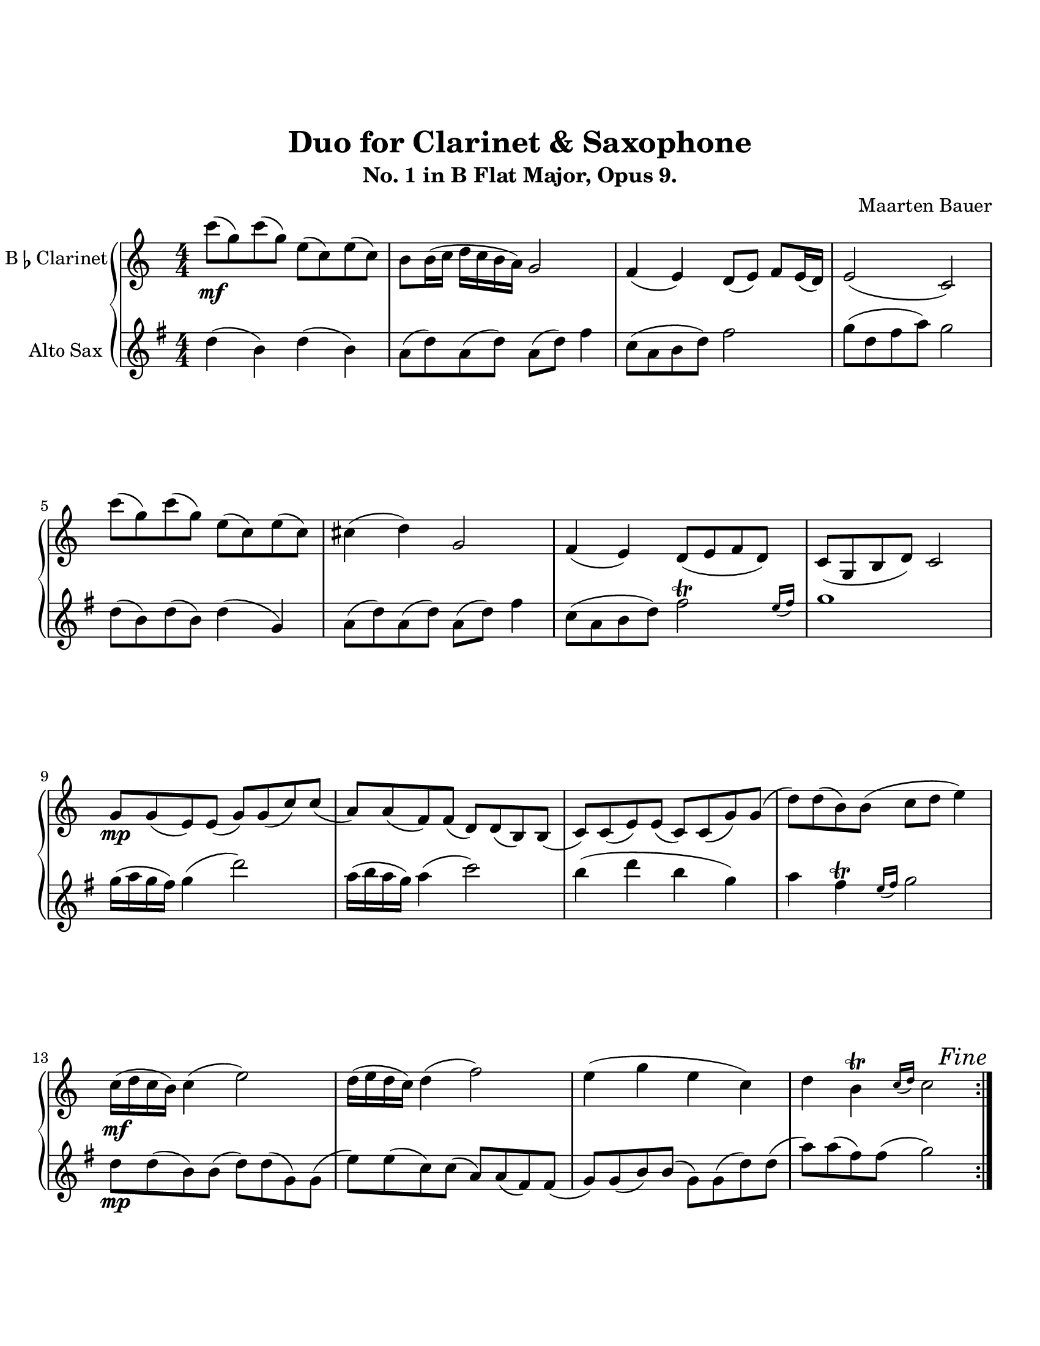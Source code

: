 \header {
  title = "Duo for Clarinet & Saxophone"
  subtitle = "No. 1 in B Flat Major, Opus 9."
  composer = "Maarten Bauer"
}
\paper {
  #(set-paper-size "letter")
  top-margin = 1\in
  bottom-margin = 1\in  
}
\score {
  \new GrandStaff <<
    \new Staff \with {
    instrumentName = \markup { "B" \smaller \flat "Clarinet" }}
    {
      \key c \major
      \numericTimeSignature
    \relative c'''{
    #(define afterGraceFraction (cons 15 16))
    \repeat volta 2 {
    c8-\mf( g) c( g) e( c) e( c)
    b b16( c d c b a) g2
    f4( e) d8( e) f e16( d)
    e2( c)
    c''8( g) c( g) e( c) e( c)
    cis4( d) g,2
    f4( e) d8( e f d)
    c( g b d) c2
    \break
    g'8-\mp g( e) e( g) g( c) c(
    a) a( f) f( d) d( b) b(
    c) c( e) e( c) c( g') g(
    d') d( b) b( c d e4)
    c16-\mf( d c b) c4( e2)
    d16( e d c) d4( f2)
    e4( g e c)
    d \afterGrace b-\trill {c16( d)} c2 
    } % \repeat
   \once \override Score.RehearsalMark.break-visibility = #end-of-line-visible
   \once \override Score.RehearsalMark.self-alignment-X = #RIGHT
   \mark \markup { \italic "Fine"}
   \pageBreak
    c8-\mp( e) c( e) c4( a)
    g8( b) g( b) g4( e)
    c'8( e) c( e) c4( a)
    g8( d) g( d) e2
    \break
    e(\cresc f
    d c
    e f)
    g8( d) g( d) e2
    \break
    e'8-\f e16( f g f e d) c8 c16( d e d c b
    a g f e) d8( g) f4( e)
    d'8 d16( e f e d c) b8 b16( c d c b a) 
    g8( a b g) b4( c)
    c1-\mf
    c4( b) c2
    b1
    b4( g) d(\> e)\!\fermata
    \bar "|."}
  }
  \new Staff \with {
  instrumentName = #"Alto Sax "}
  {
    \key g \major
    \numericTimeSignature
    \relative c'' {
    #(define afterGraceFraction (cons 15 16))
    d4( b) d( b)
    a8( d) a( d) a( d) fis4
    c8( a b d) fis2 
    g8( d fis a) g2
    d8( b) d( b) d4( g,)
    a8( d) a( d) a( d) fis4
    c8( a b d) \afterGrace fis2-\trill {e16( fis)}
    g1 
    g16( a g fis) g4( d'2)
    a16( b a g) a4( c2)
    b4( d b g)
    a \afterGrace fis-\trill {e16( fis)} g2
    d8-\mp d( b) b( d) d( g,) g(
    e') e( c) c( a) a( fis) fis(
    g) g( b) b( g) g( d') d(
    a') a( fis) fis( g2)
    b,2-\mp( c
    a g
    b c)
    \tuplet 3/2 {a8( b a)} e8( fis) g2
    d'(\cresc e
    c b
    d e)
    \tuplet 3/2 {a,8( b a)} e( fis) g2
    g'1-\f
    g4( fis) g2
    fis1
    fis4( d) a( b)
    b8 b16( c d c b a) g8 g16( a b a g fis)
    e8( c) fis( d) c4-\trill( b)
    a'8 a16( b c b a g) fis8 fis16( g a g fis e)
    d8( e fis d) a'4(\> g)\!\fermata
   \once \override Score.RehearsalMark.break-visibility = #end-of-line-visible
   \once \override Score.RehearsalMark.self-alignment-X = #RIGHT
   \mark \markup { \italic "D.C. al Fine"}
   }
  }
>>

  \layout {}
  \midi {}
}
